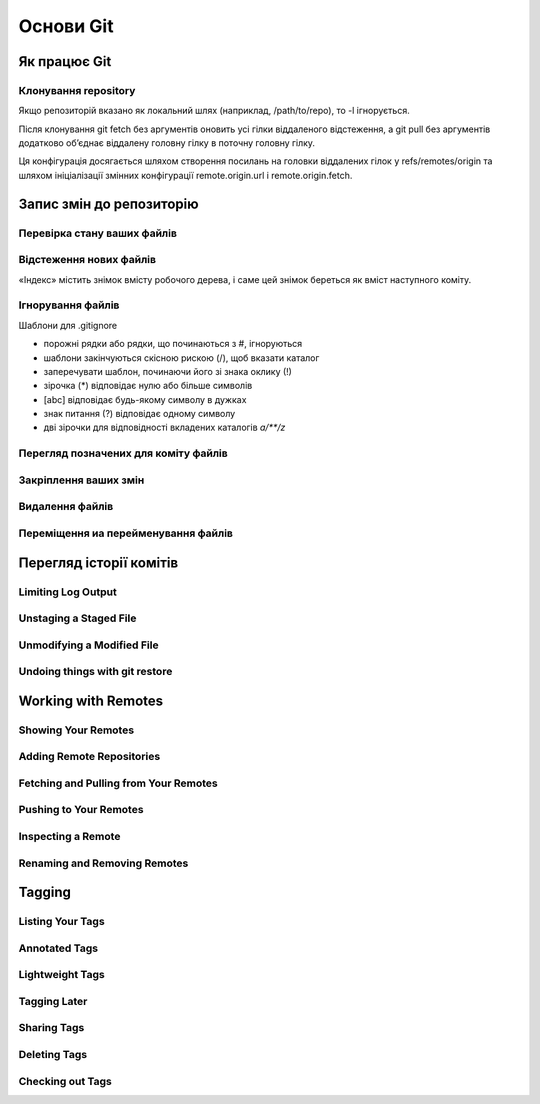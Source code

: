 Основи Git
==========

Як працює Git
----------------

.. glossary::

    ``git workflow``
        * Створіть repository (проект) за допомогою інструменту new сайті github
        * Скопіюйте (clone) репозиторій на вашу локальну машину
        * Додайте файл до свого локального репо та commit (збережіть) зміни
        * Push ваші зміни до основної гілки
        * Внесіть зміни у свій файл за допомогою інструмента хостингу git і commit
        * Pull зміни на вашу локальну машину
        * Створіть branch (версію), внесіть зміни, commit зміни
        * Відкрити pull request (запропонувати зміни до головної гілки)
        * Merge свою гілку з головною гілкою

Клонування repository
~~~~~~~~~~~~~~~~~~~~~~~~~~~~~~

.. glossary::

    ``clone``
        * https://github.com/<repository> - копіювання існуючого github repo
        * <local path>`` - копіювання з локального сховища
        
Якщо репозиторій вказано як локальний шлях (наприклад, /path/to/repo), 
то -l ігнорується.

.. glossary::

    ``clone --single-branch``
        Клонувати лише одну гілку, на яку вказує HEAD або параметр --branch
       
    ``clone -b``
        Клонувати віддалену гілку замість HEAD
        
Після клонування git fetch без аргументів оновить усі гілки віддаленого відстеження, 
а git pull без аргументів додатково об’єднає віддалену головну гілку в поточну головну гілку.

Ця конфігурація досягається шляхом створення посилань на головки віддалених гілок у 
refs/remotes/origin та шляхом ініціалізації змінних конфігурації remote.origin.url і 
remote.origin.fetch.

Запис змін до репозиторію
-----------------------------------

Перевірка стану ваших файлів
~~~~~~~~~~~~~~~~~~~~~~~~~~~~~~~~~

.. glossary::

    ``status``
        відображає шляхи, які мають відмінності між файлом індексу та поточним комітом HEAD, 
        шляхи, які мають відмінності між робочим деревом та файлом індексу, 
        і шляхи в робочому дереві, які не відстежуються Git.
        
    ``status -s``
        відображає скорочено cтан скорочено стан індексу і стан робочого директорія:

        * M оновлено в індексі
        * T тип змінено в індексі
        * А додано до індексу
        * D видалено з індексу
        * R перейменовано в індексі
        * C скопійовано в індекс
        
    ``status -b master``
        відображає cтан гілки master
        
    ``status --ignored``
        відображає cтан ігнорованих файлів

Відстеження нових файлів
~~~~~~~~~~~~~~~~~~~~~~~~~

«Індекс» містить знімок вмісту робочого дерева, і саме цей знімок береться як вміст 
наступного коміту.

.. glossary::

    ``add <file>``
        розпочати відстеження нового файлу
   
Ігнорування файлів
~~~~~~~~~~~~~~~~~~

Шаблони для .gitignore

* порожні рядки або рядки, що починаються з #, ігноруються
* шаблони закінчуються скісною рискою (/), щоб вказати каталог
* заперечувати шаблон, починаючи його зі знака оклику (!)
* зірочка (*) відповідає нулю або більше символів
* [abc] відповідає будь-якому символу в дужках
* знак питання (?) відповідає одному символу
* дві зірочки для відповідності вкладених каталогів `a/**/z`

Перегляд позначених для коміту файлів
~~~~~~~~~~~~~~~~~~~~~~~~~~~~~~~~~~~~~~~

.. glossary::

    ``diff``
        Зміни між робочим деревом та індексом
        
    ``diff --cached``
        Зміни між індексом і останнім комітом
      
    ``diff HEAD``
        Зміни між робочим деревом та останнім комітом   
        
    ``diff AUTO_MERGE``
        Зміни в робочому дереві після вирішення текстових конфліктів
        
    ``diff topic master``
        Зміни між topic та master гілками
        
        
Закріплення ваших змін
~~~~~~~~~~~~~~~~~~~~~~~

.. glossary::

    ``commit -m "commit message"``
        Внести зміни
      
    ``commit Makefile``
        Внести зміни до Makefile
        
    ``commit --amend``
        Змінити попередній комміт
        
    ``get commit -a``
        Внести зміни з попереднім додаванням в індекс файлів, які були змінені та видалені
    
.. image:: _static/Transport-command.png

Видалення файлів
~~~~~~~~~~~~~~~~~

.. glossary::

    ``rm <file>``
        Видаляє файли з робочого дерева та з індексу

    ``rm --cached <file>``
        видаляє файл лише з індексу; робочі файли, змінені чи ні, залишаться в спокої.

Переміщення иа перейменування файлів
~~~~~~~~~~~~~~~~~~~~~~~~~~~~~~~~~~~~~

.. glossary::

    ``mv <file_from> <file_to>``
        перейменування файлу

    ``mv <file> ... <directory>``
        переміщення файлу в діректорію

Перегляд історії комітів
--------------------------

.. glossary::

    ``log``
        перераховує коміти, зроблені в цьому сховищі, у зворотному хронологічному порядку

    ``log - p``
        показати зміни, внесені кожним комітом

    ``log -2``
        показати 2 остнніх коміта

    ``log --pretty=oneline``
        друкує кожен коміт в одному рядку

Limiting Log Output
~~~~~~~~~~~~~~~~~~~

.. glossary::

    ``log --since=2.weeks``
         list of commits made in the last two week

    ``log -- <path/to/file>``
         limit the log output to commits that introduced a change to those file

Unstaging a Staged File
~~~~~~~~~~~~~~~~~~~~~~~

.. glossary::

    ``reset HEAD <file>``
         unstage the file

Unmodifying a Modified File
~~~~~~~~~~~~~~~~~~~~~~~~~~~

.. glossary::

    ``checkout -- <file>``
        discard changes in working directory

Undoing things with git restore
~~~~~~~~~~~~~~~~~~~~~~~~~~~~~~~

.. glossary::

    ``restore --staged <file>``
        unstage file

    ``restore <file>``
        discard the changes in file

Working with Remotes
--------------------

Showing Your Remotes
~~~~~~~~~~~~~~~~~~~~

.. glossary::

    origin
        name Git gives to the server you cloned from

    ``remote -v``
        shows you the remote server URLs with reading and writing access

Adding Remote Repositories
~~~~~~~~~~~~~~~~~~~~~~~~~~

.. glossary::

    ``remote add <shortname> <url>``
        add  a  new  remote  Git repository as a shortname you can reference easily

Fetching and Pulling from Your Remotes
~~~~~~~~~~~~~~~~~~~~~~~~~~~~~~~~~~~~~~

.. glossary::

    ``fetch origin``
        download references to all the branches from remote to merge in or inspect

    ``pull``
        fetch and merge remote branch to your current branch

Pushing to Your Remotes
~~~~~~~~~~~~~~~~~~~~~~~

.. glossary::

    ``push origin master``
        push your master branch to your  origin  server (you'll have to fetch first if someone else push upstream before)

Inspecting a Remote
~~~~~~~~~~~~~~~~~~~

.. glossary::

    ``remote show origin``
        lists the URL for the remote repository as well as the tracking branch information

Renaming and Removing Remotes
~~~~~~~~~~~~~~~~~~~~~~~~~~~~~

.. glossary::

    ``remote rename <old name> <new name>``
        change a remote's shortname

    ``remote remove <name>``
         remove a remote

Tagging
-------

Listing Your Tags
~~~~~~~~~~~~~~~~~

.. glossary::

    ``tag``
        listing your Tags

Annotated Tags
~~~~~~~~~~~~~~

.. glossary::

    ``tag -a <tagname> -m "tag message"``
        Create  an  annotated  tag

    ``show <tag version>``
        see the tag data along with the commit that was tagged

Lightweight Tags
~~~~~~~~~~~~~~~~

.. glossary::

    ``tag <tagname>``
         tag commits with a lightweight tag

Tagging Later
~~~~~~~~~~~~~

.. glossary::

    ``tag -a <tagname> <part of commit checksum>``
         tag commit with the commit checksum

Sharing Tags
~~~~~~~~~~~~

.. glossary::

    ``push origin <tagname>``
         transfer tags to remote server

    ``push origin --tags``
         a lot of tags to push up at on server

Deleting Tags
~~~~~~~~~~~~~

.. glossary::

    ``tag -d <tagname>``
         delete  a  tag  on  local  repository

    ``push origin --delete <tagname>``
         remove the tag from any remote servers

Checking out Tags
~~~~~~~~~~~~~~~~~

.. glossary::

    ``checkout <tagname>``
         view the versions of files a tag is pointing to
